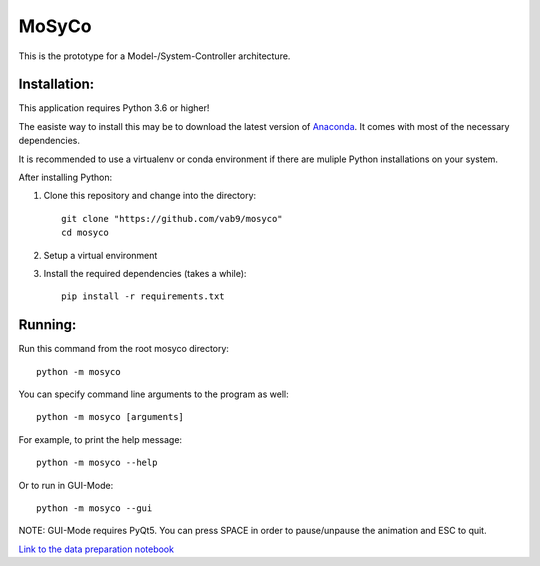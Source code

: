 ======
MoSyCo
======

This is the prototype for a Model-/System-Controller architecture.

Installation:
-------------

This application requires Python 3.6 or higher!

The easiste way to install this may be to download the latest version
of Anaconda_. It comes with most of the necessary dependencies.

It is recommended to use a virtualenv or conda environment if there are muliple
Python installations on your system.

After installing Python:

1. Clone this repository and change into the directory::

    git clone "https://github.com/vab9/mosyco"
    cd mosyco

2. Setup a virtual environment

3. Install the required dependencies (takes a while)::

    pip install -r requirements.txt


Running:
--------

Run this command from the root mosyco directory::

    python -m mosyco

You can specify command line arguments to the program as well::

    python -m mosyco [arguments]

For example, to print the help message::

    python -m mosyco --help

Or to run in GUI-Mode::

    python -m mosyco --gui

NOTE: GUI-Mode requires PyQt5. You can press SPACE in order
to pause/unpause the animation and ESC to quit.

`Link to the data preparation notebook <https://vab9.github.io/observer/>`_

.. _Anaconda: https://www.continuum.io/downloads
